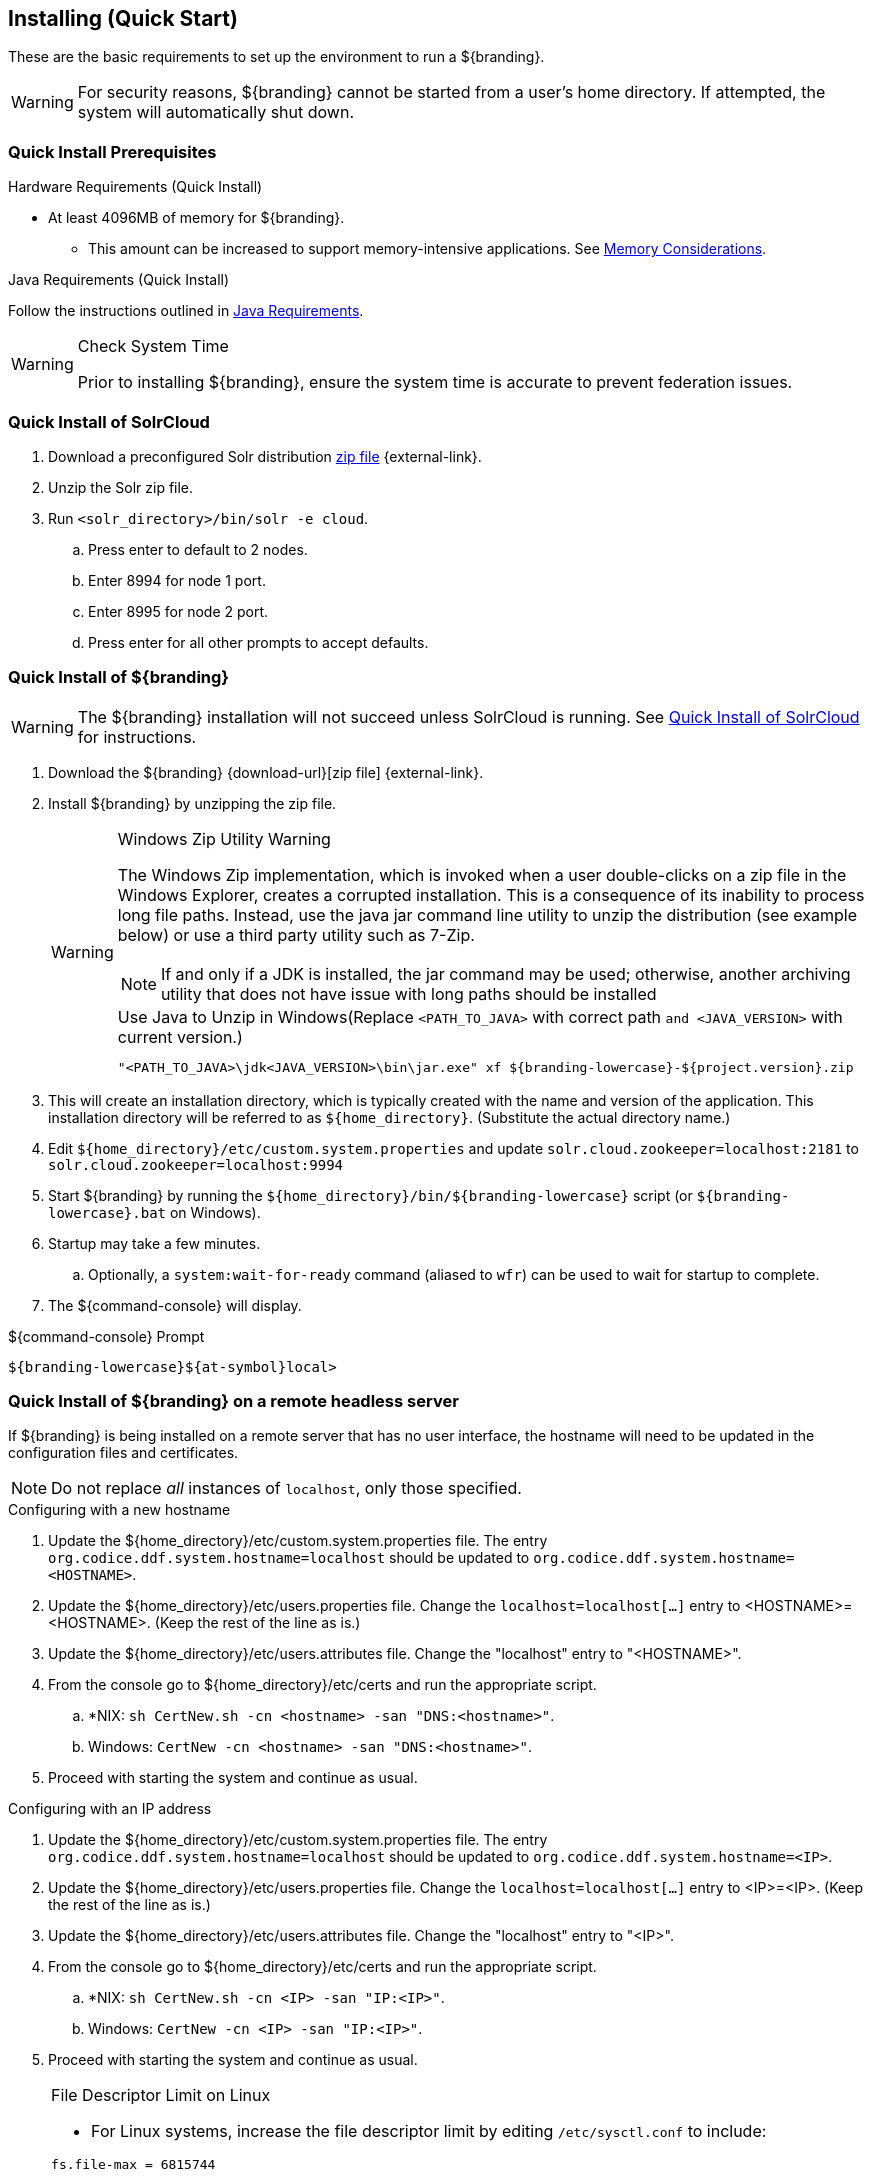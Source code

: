 :title: Installing (Quick Start)
:type: quickStart
:level: section
:parent: Quick Start Tutorial
:section: quickStart
:status: published
:summary: Installation of an example instance.
:order: 00

== {title}

These are the basic requirements to set up the environment to run a ${branding}.

[WARNING]
====
For security reasons, ${branding} cannot be started from a user's home directory. If attempted, the system will automatically shut down.
====

=== Quick Install Prerequisites
(((Quick Install Prerequisites)))

.Hardware Requirements (Quick Install)
* At least 4096MB of memory for ${branding}.
** This amount can be increased to support memory-intensive applications. See <<{managing-prefix}jvm_memory_configuration, Memory Considerations>>.

.Java Requirements (Quick Install)

Follow the instructions outlined in <<{managing-prefix}java_requirements, Java Requirements>>.

.Check System Time
[WARNING]
====
Prior to installing ${branding}, ensure the system time is accurate to prevent federation issues.
====

=== Quick Install of SolrCloud
(((Quick Install of SolrCloud)))

. Download a preconfigured Solr distribution http://artifacts.codice.org/service/local/repositories/releases/content/ddf/solr-distro/${ddf.version}/solr-distro-${ddf.version}-assembly.zip[zip file] {external-link}.
. Unzip the Solr zip file.
. Run `<solr_directory>/bin/solr -e cloud`.
.. Press enter to default to 2 nodes.
.. Enter 8994 for node 1 port.
.. Enter 8995 for node 2 port.
.. Press enter for all other prompts to accept defaults.

=== Quick Install of ${branding}
(((Quick Install of ${branding})))

WARNING: The ${branding} installation will not succeed unless SolrCloud is running.
See <<_quick_install_of_solrcloud>> for instructions.

. Download the ${branding} {download-url}[zip file] {external-link}.
. Install ${branding} by unzipping the zip file.
+
.Windows Zip Utility Warning
[WARNING]
====
The Windows Zip implementation, which is invoked when a user double-clicks on a zip file in the Windows Explorer, creates a corrupted installation.
This is a consequence of its inability to process long file paths.
Instead, use the java jar command line utility to unzip the distribution (see example below) or use a third party utility such as 7-Zip.

NOTE: If and only if a JDK is installed, the jar command may be used; otherwise, another archiving utility that does not have issue with long paths should be installed

.Use Java to Unzip in Windows(Replace `<PATH_TO_JAVA>` with correct path `and <JAVA_VERSION>` with current version.)
----
"<PATH_TO_JAVA>\jdk<JAVA_VERSION>\bin\jar.exe" xf ${branding-lowercase}-${project.version}.zip
----
====
+
. This will create an installation directory, which is typically created with the name and version of the application.
This installation directory will be referred to as `${home_directory}`.
(Substitute the actual directory name.)
. Edit `${home_directory}/etc/custom.system.properties` and update `solr.cloud.zookeeper=localhost:2181` to `solr.cloud.zookeeper=localhost:9994`
. Start ${branding} by running the `${home_directory}/bin/${branding-lowercase}` script (or `${branding-lowercase}.bat` on Windows).
. Startup may take a few minutes.
.. Optionally, a `system:wait-for-ready` command (aliased to `wfr`) can be used to wait for startup to complete.
. The ${command-console} will display.

.${command-console} Prompt
----
${branding-lowercase}${at-symbol}local>

----

=== Quick Install of ${branding} on a remote headless server
(((Quick Install of ${branding} on a remote headless server)))

If ${branding} is being installed on a remote server that has no user interface, the hostname will need to be updated in the configuration files and certificates.

[NOTE]
====
Do not replace _all_ instances of `localhost`, only those specified.
====

.Configuring with a new hostname
. Update the ${home_directory}/etc/custom.system.properties file. The entry `org.codice.ddf.system.hostname=localhost` should be updated to `org.codice.ddf.system.hostname=<HOSTNAME>`.
. Update the ${home_directory}/etc/users.properties file. Change the `localhost=localhost[...]` entry to <HOSTNAME>=<HOSTNAME>. (Keep the rest of the line as is.)
. Update the ${home_directory}/etc/users.attributes file. Change the "localhost" entry to "<HOSTNAME>".
. From the console go to ${home_directory}/etc/certs and run the appropriate script.
.. *NIX: `sh CertNew.sh -cn <hostname> -san "DNS:<hostname>"`.
.. Windows: `CertNew -cn <hostname> -san "DNS:<hostname>"`.
. Proceed with starting the system and continue as usual.

.Configuring with an IP address
. Update the ${home_directory}/etc/custom.system.properties file. The entry `org.codice.ddf.system.hostname=localhost` should be updated to `org.codice.ddf.system.hostname=<IP>`.
. Update the ${home_directory}/etc/users.properties file. Change the `localhost=localhost[...]` entry to <IP>=<IP>. (Keep the rest of the line as is.)
. Update the ${home_directory}/etc/users.attributes file. Change the "localhost" entry to "<IP>".
. From the console go to ${home_directory}/etc/certs and run the appropriate script.
.. *NIX: `sh CertNew.sh -cn <IP> -san "IP:<IP>"`.
.. Windows: `CertNew -cn <IP> -san "IP:<IP>"`.
. Proceed with starting the system and continue as usual.


.File Descriptor Limit on Linux
[NOTE]
====
* For Linux systems, increase the file descriptor limit by editing `/etc/sysctl.conf` to include:

----
fs.file-max = 6815744
----

* (This file may need permissions changed to allow write access).
* For the change to take effect, a restart is required.

. *nix Restart Command
----
init 6
----
====
